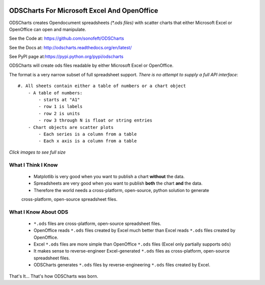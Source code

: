 

.. image:: https://travis-ci.org/sonofeft/ODSCharts.svg?branch=master
    :target: https://travis-ci.org/sonofeft/ODSCharts

.. image:: https://img.shields.io/pypi/v/ODSCharts.svg
    :target: https://pypi.python.org/pypi/odscharts
        
.. image:: https://img.shields.io/pypi/pyversions/ODSCharts.svg
    :target: https://wiki.python.org/moin/Python2orPython3

.. image:: https://img.shields.io/pypi/l/ODSCharts.svg
    :target: https://pypi.python.org/pypi/odscharts




ODSCharts For Microsoft Excel And OpenOffice
============================================

ODSCharts creates Opendocument spreadsheets `(*.ods files)` with scatter charts that either 
Microsoft Excel or OpenOffice can open and manipulate.


See the Code at: `<https://github.com/sonofeft/ODSCharts>`_

See the Docs at: `<http://odscharts.readthedocs.org/en/latest/>`_

See PyPI page at:`<https://pypi.python.org/pypi/odscharts>`_


ODSCharts will create ods files readable by either Microsoft Excel or OpenOffice.

The format is a very narrow subset of full spreadsheet support. 
*There is no attempt to supply a full API interface*::

    #. All sheets contain either a table of numbers or a chart object
        - A table of numbers: 
            - starts at "A1"
            - row 1 is labels
            - row 2 is units
            - row 3 through N is float or string entries
        - Chart objects are scatter plots
            - Each series is a column from a table
            - Each x axis is a column from a table


`Click images to see full size`

.. image:: ./_static/alt_vs_tp_excel.png
    :width: 40%
.. image:: ./_static/alt_vs_tp_oo.png
    :width: 50%


What I Think I Know
-------------------

    * Matplotlib is very good when you want to publish a chart **without** the data.

    * Spreadsheets are very good when you want to publish **both** the chart **and** the data.
    
    * Therefore the world needs a cross-platform, open-source, python solution to generate  
    cross-platform, open-source spreadsheet files.



What I Know About ODS
---------------------
    
    * ``*.ods`` files are cross-platform, open-source spreadsheet files.
    
    * OpenOffice reads ``*.ods`` files created by Excel much better than Excel reads ``*.ods`` files created by OpenOffice.

    * Excel ``*.ods`` files are more simple than OpenOffice ``*.ods`` files (Excel only partially supports ``ods``)
    
    * It makes sense to reverse-engineer Excel-generated ``*.ods`` files as cross-platform, open-source spreadsheet files.

    * ODSCharts generates ``*.ods`` files by reverse-engineering ``*.ods`` files created by Excel.
    
That's It... That's how ODSCharts was born.
